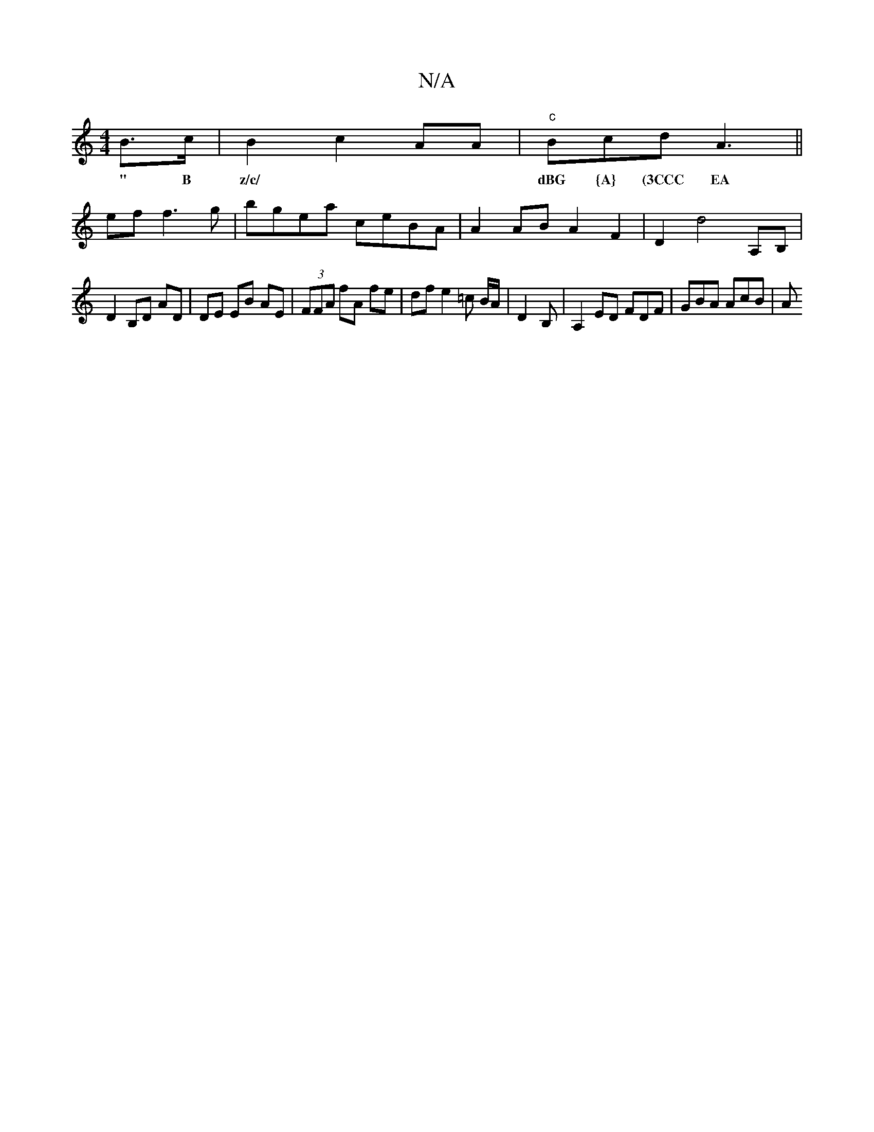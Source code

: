 X:1
T:N/A
M:4/4
R:N/A
K:Cmajor
B>c|B2c2 AA|"c"Bcd A3||
w:" B z/c/|dBG {A} (3CCC EA|FGAc cAFA|f2ed B2A2:|
ef f3 g| bgea ceBA | A2 AB A2 F2 | D2 d4 A,B, |
D2B,D AD | DE EB AE|(3FFA fA fe | df e2 =c B/A/ | D2-B, | A,2 ED FDF|GBA AcB|A